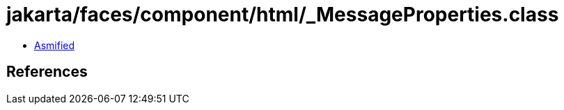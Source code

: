 = jakarta/faces/component/html/_MessageProperties.class

 - link:_MessageProperties-asmified.java[Asmified]

== References

